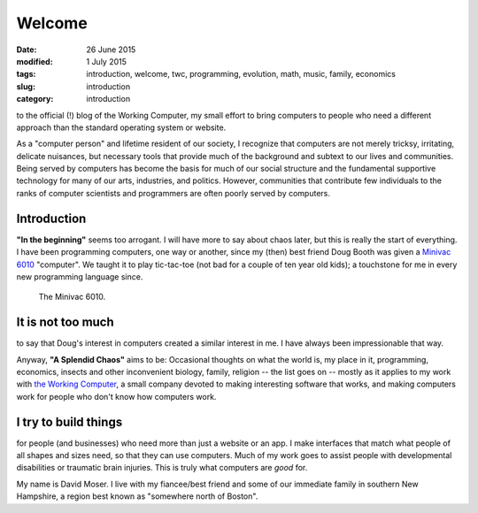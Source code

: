 #######
Welcome
#######

:date: 26 June 2015
:modified: 1 July 2015
:tags: introduction, welcome, twc, programming, evolution, math, music, family, economics
:slug: introduction
:category: introduction


to the official (!) blog of the Working Computer, my small effort to bring computers to people who need a different approach than the standard operating system or website.

As a "computer person" and lifetime resident of our society, I recognize that computers are not merely tricksy, irritating, delicate nuisances, but necessary tools that provide much of the background and subtext to our lives and communities. Being served by computers has become the basis for much of our social structure and the fundamental supportive technology for many of our arts, industries, and politics. However, communities that contribute few individuals to the ranks of computer scientists and programmers are often poorly served by computers.


Introduction
************

**"In the beginning"** seems too arrogant. I will have more to say about chaos later, but this is really the start of everything. I have been programming computers, one way or another, since my (then) best friend Doug Booth was given a `Minivac 6010 <http://oldcomputermuseum.com/minivac_6010.html>`_ "computer". We taught it to play tic-tac-toe (not bad for a couple of ten year old kids); a touchstone for me in every new programming language since.

.. figure:: images/minivac-6010.jpg
   :scale: 30 %
   :alt: minivac 6010

   The Minivac 6010.



It is not too much
******************
to say that Doug's interest in computers created a similar interest in me. I have always been impressionable that way.

Anyway, **"A Splendid Chaos"** aims to be: Occasional thoughts on what the world is, my place in it, programming, economics, insects and other inconvenient biology, family, religion -- the list goes on -- mostly as it applies to my work with `the Working Computer <http://theworkingcomputer.com>`_, a small company devoted to making interesting software that works, and making computers work for people who don't know how computers work.

I try to build things
*********************
for people (and businesses) who need more than just a website or an app. I make interfaces that match what people of all shapes and sizes need, so that they can use computers. Much of my work goes to assist people with developmental disabilities or traumatic brain injuries. This is truly what computers are *good* for.



My name is David Moser. I live with my fiancee/best friend and some of our immediate family in southern New Hampshire, a region best known as "somewhere north of Boston".
